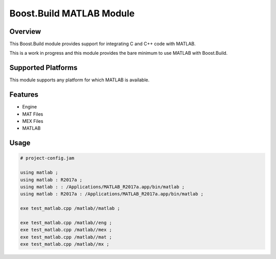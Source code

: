 Boost.Build MATLAB Module
=========================

Overview
--------

This Boost.Build module provides support for integrating C and C++
code with MATLAB.

This is a work in progress and this module provides the bare minimum
to use MATLAB with Boost.Build.

Supported Platforms
-------------------

This module supports any platform for which MATLAB is available.

Features
--------

* Engine
* MAT Files
* MEX Files
* MATLAB

Usage
-----

.. code::

   # project-config.jam

   using matlab ;
   using matlab : R2017a ;
   using matlab : : /Applications/MATLAB_R2017a.app/bin/matlab ;
   using matlab : R2017a : /Applications/MATLAB_R2017a.app/bin/matlab ;

   exe test_matlab.cpp /matlab//matlab ;

   exe test_matlab.cpp /matlab//eng ;
   exe test_matlab.cpp /matlab//mex ;
   exe test_matlab.cpp /matlab//mat ;
   exe test_matlab.cpp /matlab//mx ;

